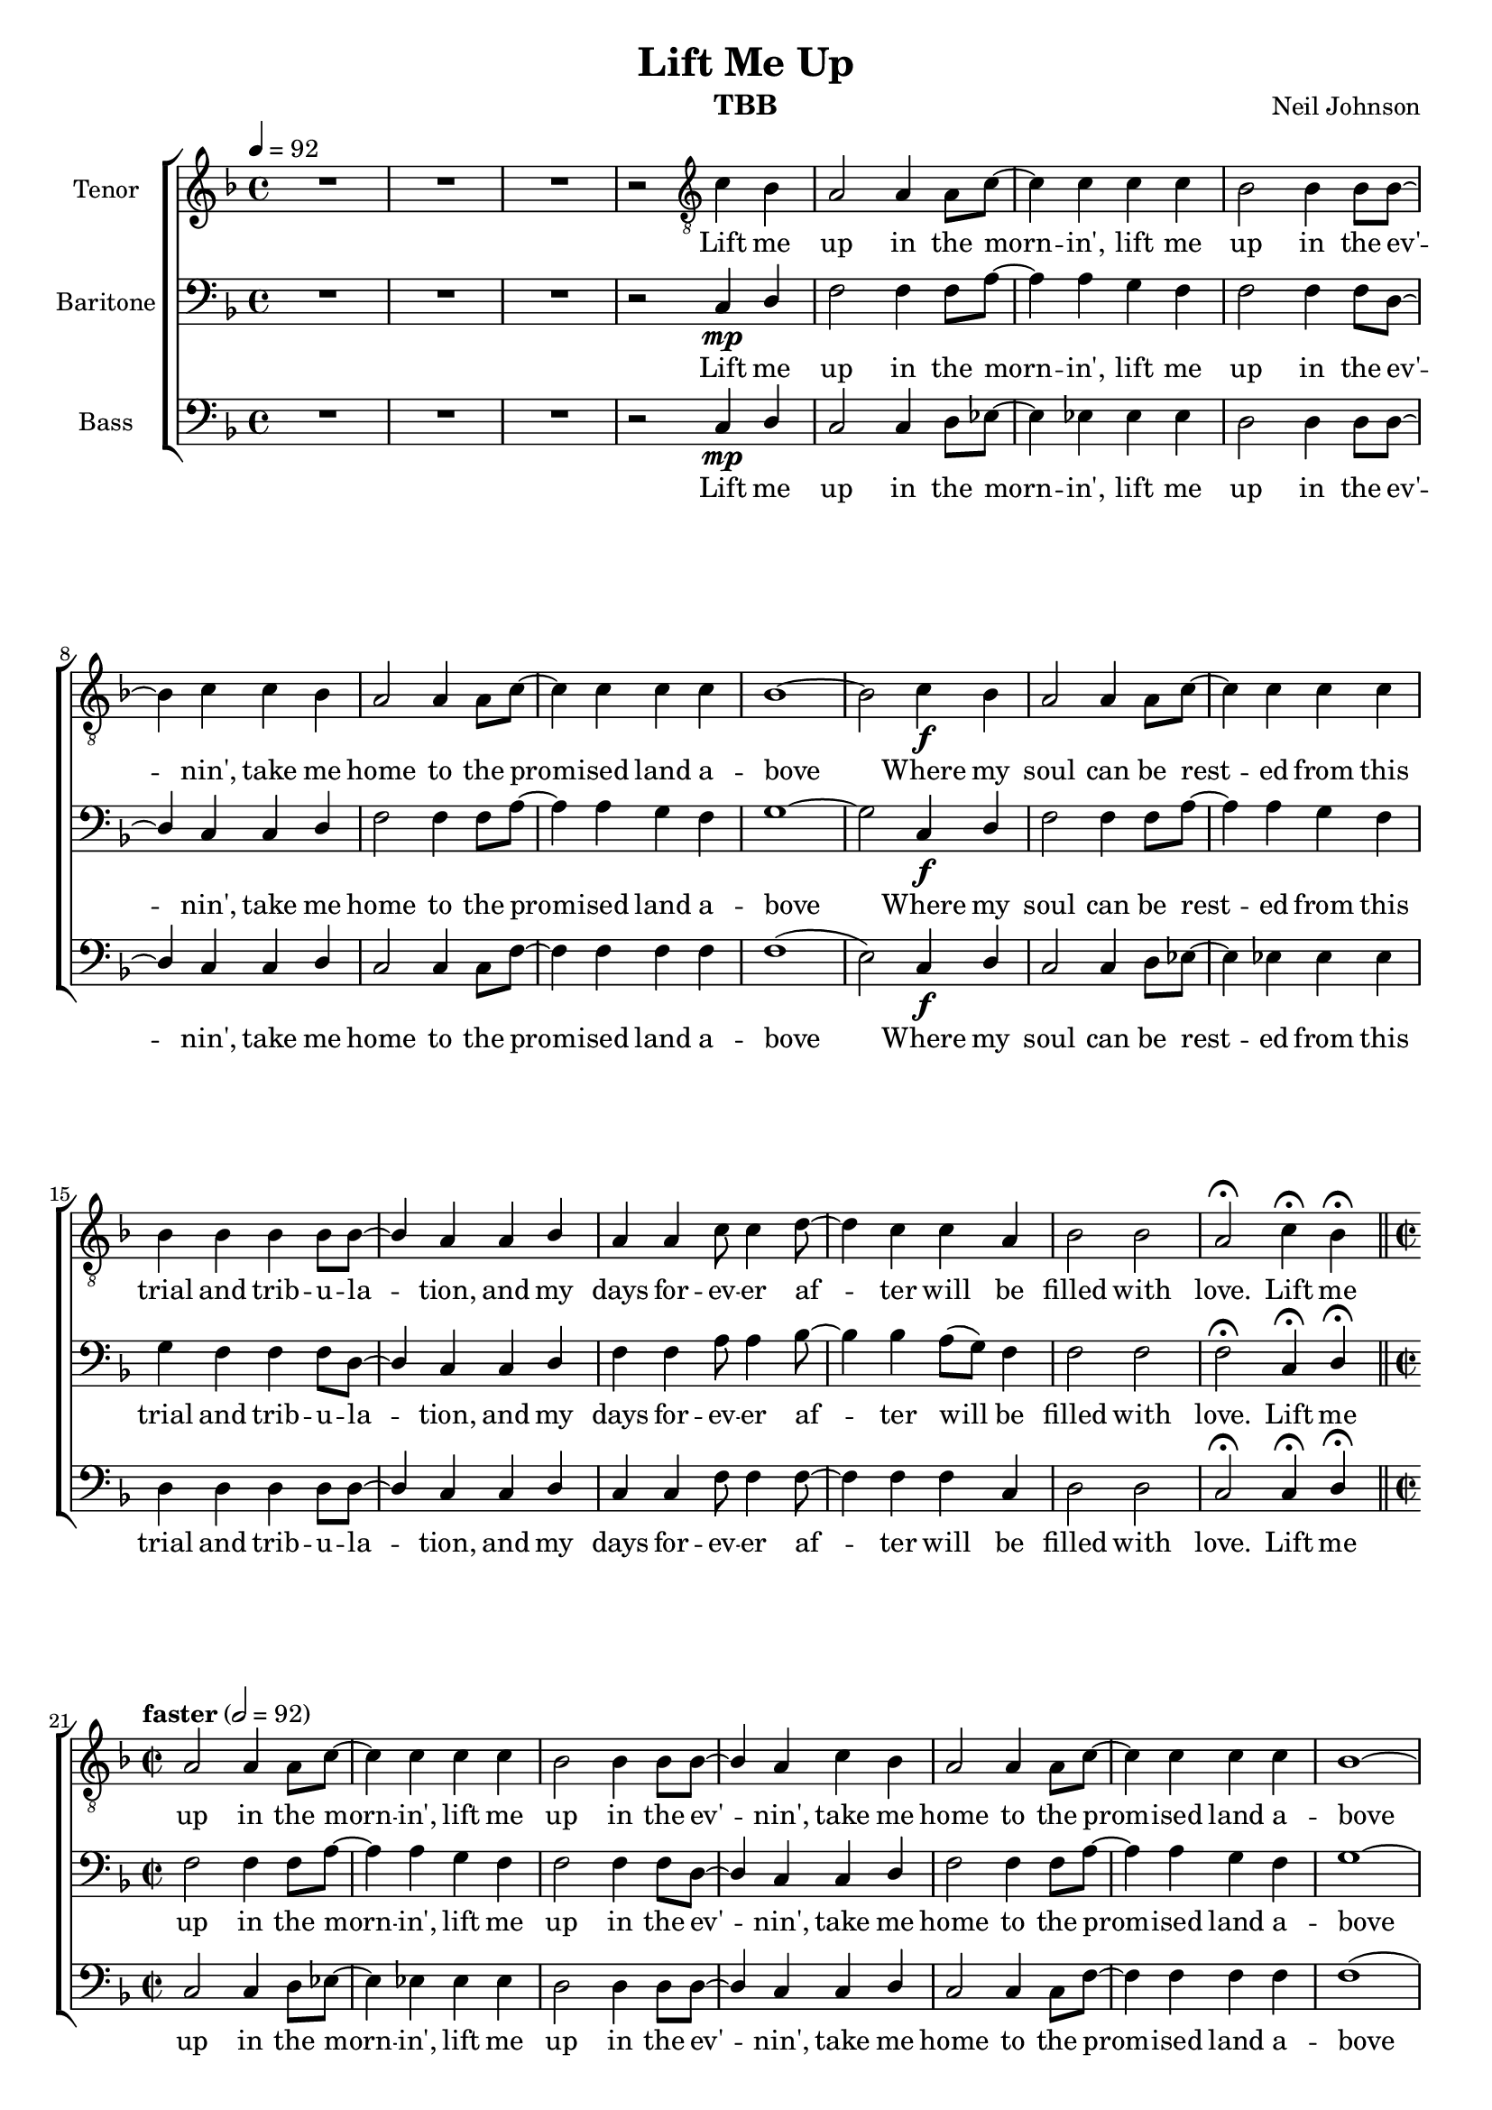 \version "2.21.0"
\language "english"

\header {
  title = "Lift Me Up"
  composer = "Neil Johnson"
  instrument = "TBB"
}
#(set-global-staff-size 18)

\layout {
  \context {
    \Voice
    \consists "Melody_engraver"
    \override Stem #'neutral-direction = #'()
  }
}

global = {
  \key f \major
  \time 4/4
  \tempo 4=92
  %\partial 2
  R1*3 r2
}

lead = \relative c'' {
  \global
  \clef "treble_8"
  R1*3 r2

}


tenor = \relative c' {
  \global
  \clef "treble_8"
  c4 bf a2 a4 a8 c~ c4 c c c |
  bf2 bf4 bf8 bf~ bf4 c c bf a2 a4 a8 c~
  c4 c c c bf1~ bf2 c4\f bf a2 a4 a8 c~
  c4 c c c bf bf bf bf8 bf~ bf4 a a bf |
  a4 a c8 c4 d8~ d4 c c a bf2 bf a\fermata c4\fermata bf\fermata |
  \bar "||" \time 2/2 \tempo  "faster" 2=92
  %21
  a2 a4 a8 c~ c4 c c c bf2 bf4 bf8 bf~ bf4 a c bf |
  a2 a4 a8 c~ c4 c c c bf1~ bf2 c4\mf bf |
  a2 a4 a8 c~ c4 c c c bf bf bf bf8 bf~ bf4 a a bf |
  a4 a c8 c4 d8~ d4 c4 c a bf2 bf4. a8~ a2 r2 |
  %37
  R1*3 r2 a4\f bf c8 c4. c4 c d8 c4. bf4 a8 g~ g1 |
  r2 c4 bf a2 a4 a8 c~ c4 c c c |
  bf4 bf bf bf8 bf~ bf4 a a bf a a c8 c4 d8~ d4 c4 c a |
  bf2 bf4. a8 ~ a2 r2 |
  %53
  R1*8
  % 61
  bf4\mf bf bf bf  c4  c8 a~ a4 a |
  bf4 bf bf bf8 c~ c2 r4 c bf bf bf bf |
  c4 c c c d\f d d8 d4 e8~ e1 r2 c4 bf |
  a2 a4 a8 c~ c4 c c c bf2 bf4 bf8 bf~ bf4 c \breathe c bf |
  a2 a4 a8 c~ c4 c c c b1~ b2 c4 bf |
  a2 a4 a8 c~ c4 c c c bf bf bf bf8 bf~ bf4 a a bf |
  a4 a c8 c4 d8~ d4 c4 c a bf2 bf4. a8~ a2 r2 |
  R1*3 r2 a4 bf |
  c8 c4. c4 c d8 d4. bf4 a8 g~ g1 r2 c4 bf |
  a2 a4 a8 c~ c4 c c c bf bf bf bf8 bf~ bf4 a a bf |
  a4 a c8 c4 d8~ d4 c c a bf2 f4. a8~
  a2 c4 bf a1~ a4 r a a |
  bf1 ( c4 ) r c d <f c>1~ q~ q~ q4 r r2
  \bar "|."

}


baritone = \relative c {
  \global
  c4\mp d f2 f4 f8 a~ a4 a g f
  f2 f4 f8 d~ d4 c c d f2 f4 f8 a~ |
  a4 a g f g1~ g2 c,4\f d f2 f4 f8 a~
  a4 a g f g f f f8 d~ d4 c c d |
  f4 f a8 a4 bf8~ bf4 bf a8 ( g ) f4 f2 f f2\fermata c4\fermata d \fermata |
  %21
  f2 f4 f8 a~ a4 a g f f2 f4 f8 d~ d4 c c d |
  f2 f4 f8 a~ a4 a g f g1~ g2 c,4\mf d |
  f2 f4 f8 a~ a4 a g f g f f f8 d~ d4 c c d |
  f4 f a8 a4 bf8~ bf4 bf a8 ( g ) f4 f2 f4. f8~ f2 g4 a |
  bf4 bf bf8 bf4 bf8~ bf4 bf c c a2 a8 g4 f8~ f2 r2 |
  R1*3 r2 c4\f d f2 f4 f8 a~ a4 a g f |
  g4 f f f8 d~ d4 c c d f f a8 a4 bf8~ bf4 bf a8 ( g ) f4 |
  f2 f4.  f8~ f2 r2 R1*8 |
  %61
  d4 d f g a g8 f~ f4 f |
  d4 d f g8 a~ a2 r4 a\crescTextCresc g g g g |
  a4 a a a bf\f bf bf8 c4 c8~ c1 r2 c,4 d |
  f2 f4 f8 a~ a4 a g f f2 f4 f8 d~ d4 c\breathe c d |
  f2 f4 f8 a~ a4 a g f g1~ g2 c,4 d |
  f2 f4 f8 a~ a4 a g f g f f f8 d~ d4 c c d |
  f4 f a8 a4 bf8~ bf4 bf a8 ( g ) f4 f2 f4. f8~ f2 g4 a |
  bf4 bf bf8 bf4 bf8~ bf4 bf c c a2 a8 g4 f8~ f2 r2 |
  R1*3 r2 c4 d |
  f2 f4 f8 a~ a4 a g f g f f f8 d~ d4 c c d |
  f4 f a8 a4 bf8~ bf4 bf a8 ( g ) f4 f2 f4. f8~
  f2 c4 d f1~ f4 r f f |
  g1 ( bf4 ) r c bf a1~ a~ a~ a4 r r2
  \bar "|."
}

bass = \relative c {
  \global
  c4\mp d c2 c4 d8 ef~ ef4 ef ef ef |
  d2 d4 d8 d~ d4 c c d c2 c4 c8 f~
  f4 f f f f1 ( e2 ) c4\f d c2 c4 d8 ef~ ef4 ef ef ef d d d d8 d~ d4 c c d |
  c4 c f8 f4 f8~ f4 f f c d2 d c2\fermata c4\fermata d\fermata
  %21
  \time 2/2
  c2 c4 d8 ef~ ef4 ef ef ef d2 d4 d8 d~ d4 c c d |
  c2 c4 c8 f~ f4 f f f f1 ( e2 ) c4\mf d |
  c2 c4 d8 ef~ ef4 ef ef ef d4 d d4 d8 d~ d4 c c d |
  c4 c f8 f4 f8~ f4 f f c d2 d4. c8~ c2 r2 |
  R1*7 r2 c4\f d c2 c4 d8 ef~ ef4 ef ef ef |
  d4 d d d8 d~ d4 c c d c c f8 f4 f8~ f4 f f c |
  d2 d4. c8~ c2 r2 d4\mp d f8 g4 a8~ a2. a4 |
  a4 g g f8 g~ g1 d4 d f g a a a a |
  a4 g g8 f4 g8~ ( g f d4 ) r2 d4 d f g a g8 f~ f4 f |
  d4 d f g8 a~ a2 r4 a\crescTextCresc g g g g |
  a4 a a a f\f f f8 f4 g8~ g1 r2 c,4 d |
  c2 c4 d8 ef~ ef4 ef ef ef d2 d4 d8 d~ d4 c \breathe c d |
  c2 c4 c8 f~ f4 f f f f1 ( e2 ) c4 d |
  c2 c4 d8 ef~ ef4 ef ef ef d d d d8 d~ d4 c c d |
  c4 c f8 f4 f8~ f4 f f c d2 d4. c8~ c2 r2 |
  R1*7 r2 c4 d |
  c2 c4 d8 ef~ ef4 ef ef d d d d d8 d~ d4 c c d |
  c4 c f8 f4 f8~ f4 f f c d2 d4. c8~
  c2 c4 d c1~ c4 r c d |
  d1 ( e4) r e e f1~ f~ f~ f4 r r2
  \bar "|."
}

verse = \lyricmode {
  Lift me up in the morn -- in',
  lift me up in the ev' -- nin',
  take me home to the prom -- ised land a -- bove
  Where my soul can be rest -- ed
  from this trial and trib -- u -- la -- tion,
  and my days for -- ev -- er af -- ter will be filled with love.
  %

}

AllMyDays = \lyricmode {  All my days for -- ev -- er af -- ter, I'll be loved, I'll be loved }
When = \lyricmode { When my spir -- it leaves this bod -- y for the sky }
AndGoes = \lyricmode {
  And goes home on the train that's gon -- na take me up to glo -- ry,
  where my days for ev -- er af -- ter will be filled with love
}
IveBeen = \lyricmode {
  I've been feel -- in' down, I don't know what to do.
  All day long I work and yet my work is nev -- er through.
}

Preacher = \lyricmode {
  Preach -- er says a bet -- ter life is just a -- round the bend,
  a life where all my pain will cease
  and all my trou -- bles end.
}

lift = \lyricmode { Lift me up, __  lift me up, __  lift me up! __ }
%{
rehearsalMidi = #
(define-music-function
 (parser location name midiInstrument lyrics) (string? string? ly:music?)
 #{
   \unfoldRepeats <<
     \new Staff = "lead" \new Voice = "lead" { \lead }
     \new Staff = "baritone" \new Voice = "baritone" { \baritone }
     \new Staff = "tenor" \new Voice = "tenor" { \tenor }
     \new Staff = "bass" \new Voice = "bass" { \bass }
     \context Staff = $name {
       \set Score.midiMinimumVolume = #0.5
       \set Score.midiMaximumVolume = #0.6
       \set Score.tempoWholesPerMinute = #(ly:make-moment 100 4)
       \set Staff.midiMinimumVolume = #0.8
       \set Staff.midiMaximumVolume = #1.0
       \set Staff.midiInstrument = $midiInstrument
     }
     \new Lyrics \with {
       alignBelowContext = $name
     } \lyricsto $name $lyrics
   >>
 #})
%}
%{
right = \relative c'' {
  \global
  % Music follows here.

}

left = \relative c' {
  \global
  % Music follows here.

}

%}

choirPart = \new ChoirStaff <<

  \new Staff \with {
    midiInstrument = "choir aahs"
    instrumentName = "Tenor"
  } \new Voice = "tenor" \tenor
  \new Lyrics \with {
    \override VerticalAxisGroup #'staff-affinity = #CENTER
  } \lyricsto "tenor" { \verse \verse \When \AndGoes \Preacher \verse \When \AndGoes \lift }
  \new Staff \with {
    midiInstrument = "choir aahs"
    instrumentName = "Baritone"
  } {
    \clef "bass"
    \new Voice = "baritone" \baritone
  }
  \new Lyrics \with {
    \override VerticalAxisGroup #'staff-affinity = #CENTER
  } \lyricsto "baritone" {
    \verse \verse \AllMyDays \AndGoes \Preacher \verse \AllMyDays \AndGoes \lift }
  \new Staff \with {
    midiInstrument = "choir aahs"
    instrumentName = "Bass"
  } {
    \clef bass
    \new Voice = "bass" \bass
  }
  \new Lyrics \lyricsto "bass" {
       \verse \verse \AndGoes \IveBeen \Preacher \verse  \AndGoes \lift }
>>

\score {
  <<
    \choirPart
    %   \pianoPart
  >>
  \layout { }
  \midi {
    \tempo 4=100
  }
}

%{ Rehearsal MIDI files:
\book {
  \bookOutputSuffix "lead"
  \score {
    \rehearsalMidi "lead" "lead sax" \verse
    \midi { }
  }
}

\book {
  \bookOutputSuffix "baritone"
  \score {
    \rehearsalMidi "baritone" "lead sax" \verse
    \midi { }
  }
}

\book {
  \bookOutputSuffix "tenor"
  \score {
    \rehearsalMidi "tenor" "tenor sax" \verse
    \midi { }
  }
}

\book {
  \bookOutputSuffix "bass"
  \score {
    \rehearsalMidi "bass" "tenor sax" \verse
    \midi { }
  }
%}

